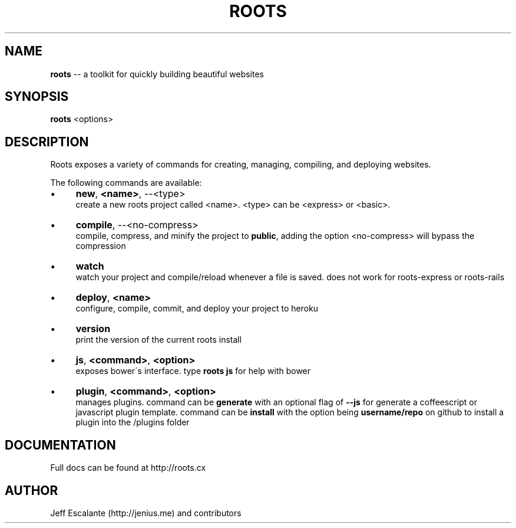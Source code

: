 .\" Generated with Ronnjs 0.3.8
.\" http://github.com/kapouer/ronnjs/
.
.TH "ROOTS" "1" "January 2013" "" ""
.
.SH "NAME"
\fBroots\fR \-\- a toolkit for quickly building beautiful websites
.
.SH "SYNOPSIS"
\fBroots\fR <options>
.
.SH "DESCRIPTION"
Roots exposes a variety of commands for creating, managing, compiling, and deploying websites\.
.
.P
The following commands are available:
.
.IP "\(bu" 4
\fBnew\fR, \fB<name>\fR, \-\-<type>  
.
.br
create a new roots project called <name>\. <type> can be <express> or <basic>\.
.
.IP "\(bu" 4
\fBcompile\fR, \-\-<no\-compress>  
.
.br
compile, compress, and minify the project to \fBpublic\fR, adding the option <no\-compress> will bypass the compression
.
.IP "\(bu" 4
\fBwatch\fR  
.
.br
watch your project and compile/reload whenever a file is saved\. does not work for roots\-express or roots\-rails
.
.IP "\(bu" 4
\fBdeploy\fR, \fB<name>\fR  
.
.br
configure, compile, commit, and deploy your project to heroku
.
.IP "\(bu" 4
\fBversion\fR  
.
.br
print the version of the current roots install
.
.IP "\(bu" 4
\fBjs\fR, \fB<command>\fR, \fB<option>\fR  
.
.br
exposes bower\'s interface\. type \fBroots js\fR for help with bower
.
.IP "\(bu" 4
\fBplugin\fR, \fB<command>\fR, \fB<option>\fR  
.
.br
manages plugins\. command can be \fBgenerate\fR with an optional flag of \fB\-\-js\fR for generate a coffeescript or javascript plugin template\. command can be \fBinstall\fR with the option being \fBusername/repo\fR on github to install a plugin into the /plugins folder
.
.IP "" 0
.
.SH "DOCUMENTATION"
Full docs can be found at http://roots\.cx
.
.SH "AUTHOR"
Jeff Escalante (http://jenius\.me) and contributors
